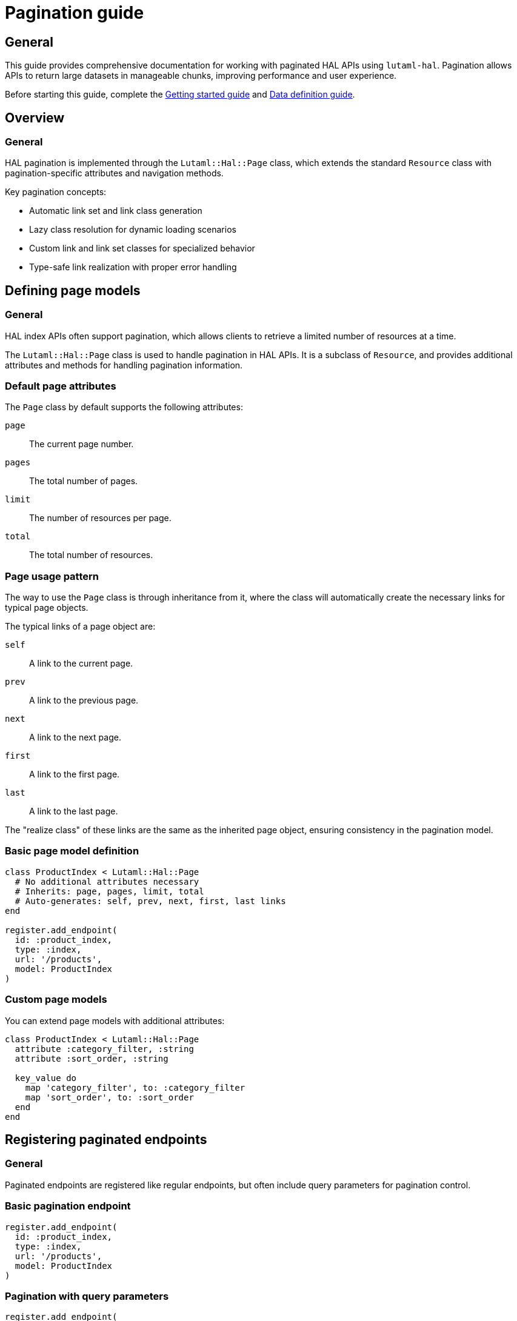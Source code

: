 = Pagination guide

== General

This guide provides comprehensive documentation for working with paginated HAL
APIs using `lutaml-hal`. Pagination allows APIs to return large datasets in
manageable chunks, improving performance and user experience.

Before starting this guide, complete the
link:getting-started-guide.adoc[Getting started guide] and
link:data-definition-guide.adoc[Data definition guide].

== Overview

=== General

HAL pagination is implemented through the `Lutaml::Hal::Page` class, which
extends the standard `Resource` class with pagination-specific attributes and
navigation methods.

Key pagination concepts:

* Automatic link set and link class generation
* Lazy class resolution for dynamic loading scenarios
* Custom link and link set classes for specialized behavior
* Type-safe link realization with proper error handling

== Defining page models

=== General

HAL index APIs often support pagination, which allows clients to retrieve a
limited number of resources at a time.

The `Lutaml::Hal::Page` class is used to handle pagination in HAL APIs. It is
a subclass of `Resource`, and provides additional attributes and methods for
handling pagination information.

=== Default page attributes

The `Page` class by default supports the following attributes:

`page`:: The current page number.
`pages`:: The total number of pages.
`limit`:: The number of resources per page.
`total`:: The total number of resources.

=== Page usage pattern

The way to use the `Page` class is through inheritance from it, where the
class will automatically create the necessary links for typical page objects.

The typical links of a page object are:

`self`:: A link to the current page.
`prev`:: A link to the previous page.
`next`:: A link to the next page.
`first`:: A link to the first page.
`last`:: A link to the last page.

The "realize class" of these links are the same as the inherited page object,
ensuring consistency in the pagination model.

=== Basic page model definition

[example]
====
[source,ruby]
----
class ProductIndex < Lutaml::Hal::Page
  # No additional attributes necessary
  # Inherits: page, pages, limit, total
  # Auto-generates: self, prev, next, first, last links
end

register.add_endpoint(
  id: :product_index,
  type: :index,
  url: '/products',
  model: ProductIndex
)
----
====

=== Custom page models

You can extend page models with additional attributes:

[example]
====
[source,ruby]
----
class ProductIndex < Lutaml::Hal::Page
  attribute :category_filter, :string
  attribute :sort_order, :string

  key_value do
    map 'category_filter', to: :category_filter
    map 'sort_order', to: :sort_order
  end
end
----
====

== Registering paginated endpoints

=== General

Paginated endpoints are registered like regular endpoints, but often include
query parameters for pagination control.

=== Basic pagination endpoint

[example]
====
[source,ruby]
----
register.add_endpoint(
  id: :product_index,
  type: :index,
  url: '/products',
  model: ProductIndex
)
----
====

=== Pagination with query parameters

[example]
====
[source,ruby]
----
register.add_endpoint(
  id: :product_index_paginated,
  type: :index,
  url: '/products',
  model: ProductIndex,
  parameters: [
    Lutaml::Hal::EndpointParameter.query('page',
      schema: { type: :integer },
      description: 'Page number'
    ),
    Lutaml::Hal::EndpointParameter.query('limit',
      schema: { type: :integer },
      description: 'Items per page'
    ),
    Lutaml::Hal::EndpointParameter.query('sort',
      schema: { type: :string },
      description: 'Sort order'
    ),
    Lutaml::Hal::EndpointParameter.query('filter',
      schema: { type: :string },
      description: 'Filter criteria'
    )
  ]
)

# Fetch specific page
page_2 = register.fetch(
  :product_index_paginated,
  page: 2,
  limit: 20,
  sort: 'name_asc',
  filter: 'electronics'
)
----
====

== Navigation methods

=== General

The `Page` class provides several convenience methods for navigating through
paginated results.

=== Navigation link methods

`#next_page`:: Returns the next page link if available, `nil` otherwise.

`#prev_page`:: Returns the previous page link if available, `nil` otherwise.

`#first_page`:: Returns the first page link if available, `nil` otherwise.

`#last_page`:: Returns the last page link if available, `nil` otherwise.

These methods return `Link` objects that can be realized using the `realize`
method:

[example]
====
[source,ruby]
----
current_page = register.fetch(:product_index)

# Navigate to next page
if current_page.next_page
  next_page = current_page.next_page.realize
end

# Navigate to previous page
if current_page.prev_page
  prev_page = current_page.prev_page.realize
end

# Jump to first or last page
first_page = current_page.first_page.realize if current_page.first_page
last_page = current_page.last_page.realize if current_page.last_page
----
====

=== Helper methods

The `Page` class also provides helper methods to check the availability of
navigation links:

`#has_next?`:: Returns `true` if there is a next page available, `false`
otherwise.

`#has_prev?`:: Returns `true` if there is a previous page available, `false`
otherwise.

`#has_first?`:: Returns `true` if there is a first page link available,
`false` otherwise.

`#has_last?`:: Returns `true` if there is a last page link available, `false`
otherwise.

`#total_pages`:: Returns the total number of pages (alias for the `pages`
attribute).

[example]
====
[source,ruby]
----
page = register.fetch(:product_index)

puts "Page #{page.page} of #{page.total_pages}"
puts "Items per page: #{page.limit}"
puts "Total items: #{page.total}"

puts "Has next page: #{page.has_next?}"
puts "Has previous page: #{page.has_prev?}"
puts "Can go to first: #{page.has_first?}"
puts "Can go to last: #{page.has_last?}"
----
====

== Complete pagination example

=== Declaration

[example]
====
[source,ruby]
----
class ResourceIndex < Lutaml::Hal::Page
  # No attribute definition necessary
end

register.add_endpoint(
  id: :resource_index,
  type: :index,
  url: '/resources',
  model: ResourceIndex
)
----
====

=== Usage

[example]
====
[source,ruby]
----
page_1 = register.fetch(:resource_index)
# => client.get('/resources')
# => {
#   "page": 1,
#   "pages": 10,
#   "limit": 10,
#   "total": 100,
#   "_links": {
#     "self": {
#       "href": "https://api.example.com/resources?page=1&items=10"
#     },
#     "first": {
#       "href": "https://api.example.com/resources?page=1&items=10"
#     },
#     "last": {
#       "href": "https://api.example.com/resources?page=10&items=10"
#     },
#     "next": {
#       "href": "https://api.example.com/resources?page=2&items=10"
#     }
#   }
# }

page_1
# => #<ResourceIndex page: 1, pages: 10, limit: 10, total: 100,
#      links: #<ResourceIndexLinks
#                self: #<ResourceIndexLink href: "/resources?page=1&items=10">,
#                next: #<ResourceIndexLink href: "/resources?page=2&items=10">,
#                last: #<ResourceIndexLink href: "/resources?page=10&items=10">>>

# Check if navigation is available
page_1.has_next?    # => true
page_1.has_prev?    # => false
page_1.total_pages  # => 10

# Navigate using convenience methods
page_2 = page_1.next_page.realize
# => client.get('/resources?page=2&items=10')
# => #<ResourceIndex page: 2, pages: 10, limit: 10, total: 100, ...>

page_2.has_prev?    # => true
page_2.has_next?    # => true

# Navigate back to first page
first_page = page_2.first_page.realize
# => client.get('/resources?page=1&items=10')

# Jump to last page
last_page = page_2.last_page.realize
# => client.get('/resources?page=10&items=10')
----
====

== Advanced pagination patterns

=== Exhaustive pagination

For scenarios where you need to process all pages of results, you can combine
the pagination methods:

[example]
====
[source,ruby]
----
def process_all_pages(register, endpoint_id)
  current_page = register.fetch(endpoint_id)
  processed_count = 0

  loop do
    # Process current page
    puts "Processing page #{current_page.page} of #{current_page.total_pages}"

    # Your processing logic here
    processed_count += current_page.limit

    # Move to next page or break if no more pages
    break unless current_page.has_next?
    current_page = current_page.next_page.realize
  end

  puts "Processed #{processed_count} items across #{current_page.total_pages} pages"
end

# Usage
process_all_pages(register, :product_index)
----
====

=== Batch processing with resource extraction

Process all resources from all pages efficiently:

[example]
====
[source,ruby]
----
def collect_all_resources(register, endpoint_id, resource_link_name = :items)
  current_page = register.fetch(endpoint_id)
  all_resources = []

  loop do
    puts "Collecting from page #{current_page.page} of #{current_page.total_pages}"

    # Extract resources from current page
    if current_page.links.respond_to?(resource_link_name)
      page_resources = current_page.links.send(resource_link_name)

      if page_resources.is_a?(Array)
        realized_resources = page_resources.map(&:realize)
      else
        realized_resources = [page_resources.realize]
      end

      all_resources.concat(realized_resources)
    end

    # Move to next page or break
    break unless current_page.has_next?
    current_page = current_page.next_page.realize
  end

  puts "Collected #{all_resources.length} total resources"
  all_resources
end

# Usage
all_products = collect_all_resources(register, :product_index, :products)
----
====

=== Parallel page processing

Process multiple pages concurrently (requires thread-safe register):

[example]
====
[source,ruby]
----
require 'concurrent'

def process_pages_parallel(register, endpoint_id, max_threads: 5)
  first_page = register.fetch(endpoint_id)
  total_pages = first_page.total_pages

  # Create thread pool
  pool = Concurrent::FixedThreadPool.new(max_threads)
  futures = []

  (1..total_pages).each do |page_num|
    future = Concurrent::Future.execute(executor: pool) do
      page = register.fetch(endpoint_id, page: page_num)
      process_single_page(page)
    end
    futures << future
  end

  # Wait for all pages to complete
  results = futures.map(&:value)
  pool.shutdown

  results
end

def process_single_page(page)
  # Your page processing logic
  puts "Processed page #{page.page}"
  page
end
----
====

=== Pagination with filtering and sorting

Combine pagination with dynamic filtering:

[example]
====
[source,ruby]
----
class FilteredPagination
  def initialize(register, endpoint_id)
    @register = register
    @endpoint_id = endpoint_id
    @filters = {}
    @sort_options = {}
  end

  def filter(key, value)
    @filters[key] = value
    self
  end

  def sort(field, direction = 'asc')
    @sort_options['sort'] = "#{field}_#{direction}"
    self
  end

  def page(page_num, limit = 20)
    params = @filters.merge(@sort_options).merge(
      page: page_num,
      limit: limit
    )

    @register.fetch(@endpoint_id, **params)
  end

  def all_pages(limit = 20)
    current_page = page(1, limit)
    all_results = []

    loop do
      # Extract items from current page
      if current_page.links.respond_to?(:items)
        page_items = current_page.links.items.map(&:realize)
        all_results.concat(page_items)
      end

      break unless current_page.has_next?
      current_page = current_page.next_page.realize
    end

    all_results
  end
end

# Usage
pagination = FilteredPagination.new(register, :product_search)
electronics = pagination
  .filter('category', 'electronics')
  .filter('min_price', 10)
  .sort('price', 'asc')
  .all_pages(50)
----
====

== Error handling in pagination

=== Robust pagination with error handling

[example]
====
[source,ruby]
----
def safe_paginate(register, endpoint_id, max_retries: 3)
  current_page = register.fetch(endpoint_id)
  processed_pages = 0

  loop do
    retries = 0

    begin
      puts "Processing page #{current_page.page} of #{current_page.total_pages}"

      # Process current page
      yield(current_page) if block_given?
      processed_pages += 1

      # Move to next page
      break unless current_page.has_next?
      current_page = current_page.next_page.realize

    rescue Lutaml::Hal::Errors::ApiError => e
      retries += 1

      if retries <= max_retries
        puts "Error on page #{current_page.page}, retrying (#{retries}/#{max_retries}): #{e.message}"
        sleep(2 ** retries)  # Exponential backoff
        retry
      else
        puts "Failed to process page #{current_page.page} after #{max_retries} retries"
        break
      end
    end
  end

  puts "Successfully processed #{processed_pages} pages"
end

# Usage
safe_paginate(register, :product_index) do |page|
  # Your page processing logic
  puts "Page #{page.page} has #{page.limit} items"
end
----
====

=== Handling missing pagination links

[example]
====
[source,ruby]
----
def safe_navigate(page, direction)
  case direction
  when :next
    return nil unless page.has_next?
    page.next_page&.realize
  when :prev
    return nil unless page.has_prev?
    page.prev_page&.realize
  when :first
    return nil unless page.has_first?
    page.first_page&.realize
  when :last
    return nil unless page.has_last?
    page.last_page&.realize
  else
    raise ArgumentError, "Invalid direction: #{direction}"
  end
rescue Lutaml::Hal::Errors::NotFoundError
  puts "Navigation link not found for direction: #{direction}"
  nil
rescue Lutaml::Hal::Errors::ApiError => e
  puts "Error navigating #{direction}: #{e.message}"
  nil
end

# Usage
current_page = register.fetch(:product_index)
next_page = safe_navigate(current_page, :next)
----
====

== Performance optimization

=== Pagination caching

Cache pages to avoid redundant API calls:

[example]
====
[source,ruby]
----
class CachedPagination
  def initialize(register, endpoint_id, cache_size: 10)
    @register = register
    @endpoint_id = endpoint_id
    @cache = {}
    @cache_order = []
    @cache_size = cache_size
  end

  def fetch_page(page_num, **params)
    cache_key = [page_num, params].hash

    if @cache.key?(cache_key)
      # Move to end of cache order (LRU)
      @cache_order.delete(cache_key)
      @cache_order.push(cache_key)
      return @cache[cache_key]
    end

    # Fetch from API
    page = @register.fetch(@endpoint_id, page: page_num, **params)

    # Add to cache
    @cache[cache_key] = page
    @cache_order.push(cache_key)

    # Evict oldest if cache is full
    if @cache_order.length > @cache_size
      oldest_key = @cache_order.shift
      @cache.delete(oldest_key)
    end

    page
  end

  def clear_cache
    @cache.clear
    @cache_order.clear
  end
end

# Usage
cached_pagination = CachedPagination.new(register, :product_index)
page_1 = cached_pagination.fetch_page(1)  # API call
page_1_again = cached_pagination.fetch_page(1)  # From cache
----
====

=== Prefetching strategies

Prefetch adjacent pages for smoother navigation:

[example]
====
[source,ruby]
----
class PrefetchingPagination
  def initialize(register, endpoint_id)
    @register = register
    @endpoint_id = endpoint_id
    @prefetch_cache = {}
  end

  def fetch_with_prefetch(page_num, **params)
    # Fetch current page
    current_page = @register.fetch(@endpoint_id, page: page_num, **params)

    # Prefetch adjacent pages in background
    prefetch_adjacent_pages(current_page, **params)

    current_page
  end

  private

  def prefetch_adjacent_pages(current_page, **params)
    Thread.new do
      # Prefetch next page
      if current_page.has_next?
        next_page_num = current_page.page + 1
        @prefetch_cache[next_page_num] = @register.fetch(
          @endpoint_id,
          page: next_page_num,
          **params
        )
      end

      # Prefetch previous page
      if current_page.has_prev?
        prev_page_num = current_page.page - 1
        @prefetch_cache[prev_page_num] = @register.fetch(
          @endpoint_id,
          page: prev_page_num,
          **params
        )
      end
    end
  end
end
----
====

== Best practices

=== General

Follow these best practices for effective pagination handling:

=== Always check navigation availability

[example]
====
[source,ruby]
----
# Good
if current_page.has_next?
  next_page = current_page.next_page.realize
end

# Avoid
next_page = current_page.next_page.realize  # May fail if no next page
----
====

=== Handle edge cases

[example]
====
[source,ruby]
----
def safe_pagination_info(page)
  {
    current_page: page.page,
    total_pages: page.total_pages,
    items_per_page: page.limit,
    total_items: page.total,
    has_next: page.has_next?,
    has_prev: page.has_prev?,
    is_first_page: page.page == 1,
    is_last_page: page.page == page.total_pages
  }
end
----
====

=== Use appropriate page sizes

[example]
====
[source,ruby]
----
# Consider API limits and performance
SMALL_PAGE_SIZE = 10   # For UI pagination
MEDIUM_PAGE_SIZE = 50  # For data processing
LARGE_PAGE_SIZE = 100  # For bulk operations (if API supports)

# Adjust based on use case
page = register.fetch(:product_index, limit: MEDIUM_PAGE_SIZE)
----
====

=== Monitor pagination performance

[example]
====
[source,ruby]
----
def benchmark_pagination(register, endpoint_id, pages_to_test: 5)
  times = []

  (1..pages_to_test).each do |page_num|
    start_time = Time.now
    register.fetch(endpoint_id, page: page_num)
    end_time = Time.now

    times << (end_time - start_time)
    puts "Page #{page_num}: #{times.last.round(3)}s"
  end

  avg_time = times.sum / times.length
  puts "Average time per page: #{avg_time.round(3)}s"
end
----
====

== Next steps

=== General

Now that you understand pagination thoroughly, explore these related topics:

* link:runtime-usage-guide.adoc[Runtime usage guide] - Advanced fetching
  patterns and error handling
* link:hal-links-reference.adoc[HAL links reference] - Customizing pagination
  link behavior
* link:complex-path-patterns.adoc[Complex path patterns] - Advanced URL
  patterns for pagination endpoints

For basic pagination setup, refer to the
link:getting-started-guide.adoc[Getting started guide].
